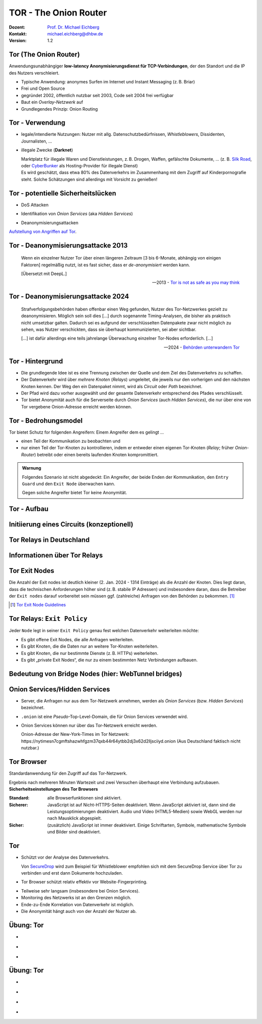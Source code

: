 .. meta::
    :version: genesis
    :author: Michael Eichberg
    :keywords: "TOR"
    :description lang=de: TOR 
    :id: lecture-security-tor
    :first-slide: last-viewed
    :master-password: WirklichSchwierig!    

.. |html-source| source::
    :prefix: https://delors.github.io/
    :suffix: .html
.. |pdf-source| source::
    :prefix: https://delors.github.io/
    :suffix: .html.pdf
.. |at| unicode:: 0x40

.. role:: incremental   
.. role:: eng
.. role:: ger
.. role:: red
.. role:: green
.. role:: the-blue
.. role:: minor
.. role:: obsolete
.. role:: line-above

.. role:: raw-html(raw)
   :format: html


TOR - The Onion Router
===================================================================

:Dozent: `Prof. Dr. Michael Eichberg <https://delors.github.io/cv/folien.de.rst.html>`__
:Kontakt: michael.eichberg@dhbw.de
:Version: 1.2

.. supplemental::

  :Folien: 
      [HTML] |html-source|

      [PDF] |pdf-source|
  :Fehler melden:
      https://github.com/Delors/delors.github.io/issues



Tor (The Onion Router)
---------------------------

Anwendungsunabhängiger **low-latency Anonymisierungsdienst für TCP-Verbindungen**, der den Standort und die IP des Nutzers verschleiert.

.. class:: incremental

- Typische Anwendung: anonymes Surfen im Internet und Instant Messaging (z. B. Briar)
- Frei und Open Source
- gegründet 2002, öffentlich nutzbar seit 2003, Code seit 2004 frei verfügbar
- Baut ein *Overlay-Netzwerk* auf
- Grundlegendes Prinzip: Onion Routing

.. supplemental::

    :low-latency: Die Verzögerung durch die Anonymisierung ist so gering, dass Tor für Instant Messaging und das Surfen im Internet verwendet werden kann.

    :Overlay-Netzwerk: Tor baut ein eigenes Netzwerk auf, welches auf dem Internet aufsetzt. Die Verbindungen zwischen den Tor-Knoten werden von Tor zusätzlich verschlüsselt. 



Tor - Verwendung 
--------------------------------

.. class:: incremental

- legale/intendierte Nutzungen: Nutzer mit allg. Datenschutzbedürfnissen, *Whistleblowers*, Dissidenten, Journalisten, ...
- illegale Zwecke (**Darknet**)

  .. container:: smaller minor incremental
    
    Marktplatz für illegale Waren und Dienstleistungen, z. B. Drogen, Waffen, gefälschte Dokumente, ... (z. B. `Silk Road <https://en.wikipedia.org/wiki/Silk_Road_(marketplace)>`__, oder `CyberBunker <https://en.wikipedia.org/wiki/CyberBunker>`__ als Hosting-Provider für illegale Dienst)

  .. container:: smaller minor incremental

    Es wird geschätzt, dass etwa 80% des Datenverkehrs im Zusammenhang mit dem Zugriff auf Kinderpornografie steht. Solche Schätzungen sind allerdings mit Vorsicht zu genießen!


.. supplemental::

    Wir können unterscheiden zwischen: 
    
    :*Surface Web*: Das frei-verfügbare Internet.
    :*Deep Web*: Das Internet, das durch Zugriffsbeschränkungen nicht öffentlich zugänglich ist.
    :*Dark Web*: Das Internet, das nicht indiziert ist und nur über spezielle Software (z. B. Tor) erreichbar ist. Häufig - aber nicht ausschließlich - wird das Dark Web für illegale Aktivitäten genutzt und ist meist zusätzlich durch Zugriffsbeschränkungen geschützt.



Tor - potentielle Sicherheitslücken
-----------------------------------------------------------------------

- :minor:`DoS Attacken`

.. container:: incremental  

  - Identifikation von *Onion Services* (aka *Hidden Services*)
  
.. container:: incremental  

  - Deanonymisierungsattacken

.. container:: incremental
    
    `Aufstellung von Angriffen auf Tor <https://github.com/Attacks-on-Tor/Attacks-on-Tor#correlation-attacks>`__.



Tor - Deanonymisierungsattacke 2013
------------------------------------

.. epigraph::

    Wenn ein einzelner Nutzer Tor über einen längeren Zeitraum [3 bis 6-Monate, abhängig von einigen Faktoren] regelmäßig nutzt, ist es fast sicher, dass er *de-anonymisiert* werden kann.
    
    [Übersetzt mit DeepL.]

    -- 2013 - `Tor is not as safe as you may think <https://www.infosecurity-magazine.com/news/tor-is-not-as-safe-as-you-may-think/>`__

   

Tor - Deanonymisierungsattacke 2024
------------------------------------

.. epigraph::

    Strafverfolgungsbehörden haben offenbar einen Weg gefunden, Nutzer des Tor-Netzwerkes gezielt zu deanonymisieren. Möglich sein soll dies [...] durch sogenannte Timing-Analysen, die bisher als praktisch nicht umsetzbar galten. Dadurch sei es aufgrund der verschlüsselten Datenpakete zwar nicht möglich zu sehen, was Nutzer verschickten, dass sie überhaupt kommunizierten, sei aber sichtbar. 
    
    .. container:: incremental

        [...] ist dafür allerdings eine teils jahrelange Überwachung einzelner Tor-Nodes erforderlich. [...]

    -- 2024 - `Behörden unterwandern Tor <https://www.golem.de/news/deanonymisierung-von-nutzern-behoerden-unterwandern-tor-netzwerk-2409-189076.html>`__    



Tor - Hintergrund
------------------

.. class:: incremental

- Die grundlegende Idee ist es eine Trennung zwischen der Quelle und dem Ziel des Datenverkehrs zu schaffen.
- Der Datenverkehr wird über *mehrere Knoten* (*Relays*) umgeleitet, die jeweils nur den vorherigen und den nächsten Knoten kennen. Der Weg den ein Datenpaket nimmt, wird als *Circuit* oder *Path* bezeichnet.
- Der Pfad wird dazu vorher ausgewählt und der gesamte Datenverkehr entsprechend des Pfades verschlüsselt.
- Tor bietet Anonymität auch für die Serverseite durch *Onion Services* (auch *Hidden Services*), die nur über eine von Tor vergebene Onion-Adresse erreicht werden können.



Tor - Bedrohungsmodel
----------------------

Tor bietet Schutz for folgenden Angreifern: Einem Angreifer dem es gelingt ...

- einen Teil der Kommunikation zu beobachten und 
- nur einen Teil der Tor-Knoten zu kontrollieren, indem er entweder einen eigenen Tor-Knoten (*Relay*\ ; früher *Onion-Router*) betreibt oder einen bereits laufenden Knoten kompromittiert.

.. admonition:: Warnung
   :class: incremental margin-top-2em

   Folgendes Szenario ist nicht abgedeckt: Ein Angreifer, der beide Enden der Kommunikation, den ``Entry Guard`` und den ``Exit Node`` überwachen kann.
   
   Gegen solche Angreifer bietet Tor keine Anonymität.



.. class:: vertical-title tiny

Tor - Aufbau
----------------

.. container:: stack

    .. container:: layer

        .. image:: images/tor/base-network.svg
            :alt: Tor - Network
            :align: center
            :height: 1120px

    .. container:: layer incremental overlay

        .. image:: images/tor/directory-authority.svg
            :alt: Tor - Directory Authority
            :align: center
            :height: 1120px

    .. container:: layer incremental overlay

        .. image:: images/tor/bridge-nodes.svg
            :alt: TOR - Bridges and Bridge Nodes
            :align: center
            :height: 1120px

    .. container:: layer incremental overlay

        .. image:: images/tor/msg.svg
            :alt: TOR - Onion Routing
            :align: center
            :height: 1120px


.. supplemental::

    `Spezifikation <https://spec.torproject.org>`__

    :Tor-Knoten: Rechner, die das Tor-Netzwerk bilden. Es gibt drei Arten von Tor-Knoten:

      - *Entry Nodes* (auch *Guard Nodes*): Diese Knoten sind die ersten Knoten in der Kette. Sie kennen die IP-Adresse des Clients. Sie können den Datenverkehr nicht entschlüsseln. Sie können aber sehen, dass der Datenverkehr von einem bestimmten Client kommt. 
      - *Middle Nodes*: Diese Knoten sind die mittleren Knoten in der Kette. Sie kennen weder die IP-Adresse des Clients noch die IP-Adresse des Ziels. Sie können den Datenverkehr nicht entschlüsseln. Sie können aber sehen, dass der Datenverkehr von einem bestimmten Entry Node kommt und an einen bestimmten Exit Node geht. 
      - *Exit Nodes*: Diese Knoten sind die letzten Knoten in der Kette. Sie kennen die IP-Adresse des Ziels. Sie können den Datenverkehr entschlüsseln. Sie können aber nicht sehen, von welchem Entry Node der Datenverkehr kommt. 
      - *Bridge Nodes*: Diese Knoten sind *Entry Nodes*, die nicht bzw. nicht vollständig öffentlich bekannt. Diese dienen ggf. dazu in Ländern, in denen Tor blockiert wird, den Zugang zu Tor zu ermöglichen. Sollte eine Verbindung zu einer Bridge nicht hergestellt werden können, aufgrund der Struktur der Nachrichten - zum Beispiel aufgrund der Verwendung von *Deep Packet Inspection* - dann ist es möglich diese mit Hilfe von *Pluggable Transports* zu verschleiern. 

    :Tor-Netzwerk: besteht aus mehreren tausend Tor-Knoten. Viele Knoten sind freiwillig betriebene Knoten. 

    :Circuit/Path: Ein Circuit besteht typischerweise aus drei Knoten: *Entry Node*, *Middle Node* und *Exit Node*. Mehr Knoten sind möglich, haben jedoch nur einen geringen Einfluss auf die Sicherheit. Die Übertragung der Daten zwischen diesen Knoten erfolgt verschlüsselt. In welcher Form die Daten vom *Exit Node* zum Ziel übertragen werden, ist nicht Teil von Tor. Hat der Client eine verschlüsselte Verbindung initiiert (HTTPS), dann ist auch der Datenverkehr zwischen dem Exit Node und dem Ziel (noch) verschlüsselt ansonsten nicht und der Exit Node kann den Datenverkehr lesen.

    :Directory Authority: 
    
        Knoten, die die Liste der aktiven Tor-Knoten verwalten. Diese Liste wird von allen Tor-Knoten regelmäßig in Hinblick auf das *Consensus Document* bzgl. der Knoten und deren Eigenschaften sowie Zustand abgefragt. Das *Consensus Document* wird von den *Directory Authorities* einmal pro Stunde gemeinsam erstellt und beschreibt die relevanten Eigenschaften jedes Tor-Knotens. Die Authentizität des *Consensus Document* wird durch die Signaturen der *Directory Authorities* nachgewiesen.
    
        Es gibt (Stand 2023) 9 *Directory Authorities*. 

    :`Onion Routing`:eng:: bedeutet, dass die Datenpakete mehrfach verschlüsselt werden. Jeder Tor-Knoten kann nur die Verschlüsselungsschicht entfernen, für die er den Schlüssel hat. Die Schlüssel werden mit dem Client während des Aufbaus des Circuits ausgehandelt. Es gibt für jeden Tor-Knoten einen eigenen Schlüssel und die Nachrichten werden in umgekehrter Reihenfolge der Tor-Knoten entlang des Pfades verschlüsselt. d. h. die Verschlüsselung für den Entry Node wird als letztes angewendet, da diese als erstes entfernt wird.

    :Cells: sind die Datenpakete, die zwischen den Tor-Knoten ausgetauscht werden. Cells sind immer 512Byte groß, um es unmöglich zu machen anhand der Größe der Datenpakete Rückschlüsse auf die Daten zu ziehen.

    .. admonition:: Hinweis
    
        In älteren Dokumenten wird der *Client* auch als *Onion Proxy (OP)* bezeichnet und die Tor-Knoten als *Onion Router (OR)*. Die Tor-Knoten (:eng:`Nodes`) werden auch als *Onion Relay* bezeichnet.



.. class:: vertical-title tiny

Initiierung eines Circuits (konzeptionell)
--------------------------------------------

.. image:: images/tor/circuit-creation.svg
    :alt: Initiierung eines Circuits
    :align: center
    :width: 1800px

.. supplemental::

    Jeder Tor-Knoten verfügt über mehrere Keys. Für den Aufbau der Verbindung werden die *Onion Keys* verwendet. Mit Hilfe dieser werden die initialen Datenpakete mittels Public-Key Kryptografie verschlüsselt. Dies wird benötigt, um den AES Key - einer pro Knoten - der für den eigentlichen Versand benötigt wird, auszuhandeln und sicher zu übertragen.

    In der Grafik wird der Aufbau eines Circuits mit zwei Tor-Knoten dargestellt. Der Client kennt die Onion Keys der Tor-Knoten (``OR1`` und ``OR2``). Die Onion Keys werden verwendet, um die *Create* Zelle zu verschlüsseln. Der Entry Node verwendet diese Onion Keys um die *Create* Zelle zu entschlüsseln und den gemeinsamen Schlüssel zu erzeugen. Um einen längeren Pfad aufzubauen, muss der Client ggf. einfach mehrere ``Extend`` Nachrichten versenden. Erhält ein Knoten eine Relay Nachricht, dann kann der Knoten diese mit dem mit ihm ausgehandelten AES Key entschlüsseln und die Nachricht weiterleiten. Er kann den Inhalt (zum Beispiel eine weitere Relay Nachricht oder eine Extend Nachricht) nicht lesen.



Tor Relays in Deutschland
----------------------------

.. image:: images/tor-metrics-relays.png
   :alt: Tor Relays gelistet von Tor Metrics Jan. 2024
   :align: center
   :height: 1050px

.. supplemental::

    **Flags**

    Beschreibung jedes Tor-Knotens in Hinblick auf die Rolle des Knotens im Tor-Netzwerk. Zum Beispiel: kann der Knoten als Entry Node verwendet werden? Ist der Knoten schnell genug um als Exit Node verwendet zu werden? 

    Auszug wichtiger *Flags*:

    :HSDir: Ein Router ist ein *v2 Hidden Service Directory*
    :Running: Eine Authority konnte sich innerhalb der letzten 45 Minuten mit dem Router verbinden.
    :Stable: die gewichtet Zeit zwischen zwei Fehlern (*weighted MTBF*) ist größer als 7 Tage oder größer als der Median aller aktiven Router. 
    :Valid: eine Version von Tor wird ausgeführt, die von den Authorities als aktuell angesehen wird und keine bekannten Schwachstellen aufweist.



Informationen über Tor Relays
-------------------------------

.. image:: images/tor-relay-snorlax.png
        :alt: Tor Relay Snorlax
        :align: right
        :width: 50%
        :class: picture

.. container:: smaller width-40 float-left

    .. stack::

        .. layer:: incremental

            - Viele Tor Relays werden von Freiwilligen betrieben 
            - In Deutschland gibt es viele Relays
            - Hetzner ist diesbezüglich beliebt...
            
            .. container:: incremental

                ... und deswegen steht Hetzner auf der Liste der zu `vermeidenden Hoster <https://community.torproject.org/relay/community-resources/good-bad-isps/>`__ (Stand Jan. 2024).


        .. layer:: incremental

            Ein Tor-Knoten wird as ``schnell`` (*fast*) eingestuft, wenn er aktiv ist und eine Bandbreite von mindestens 100KB/s hat oder unter den Top 7/8tel aller bekannten aktiven Router ist.
            
            Zum Vergleich: Die durchschnittliche Bandbreite in Deutschland ist 80Mbit/s (cf. `Statista <https://www.statista.com/statistics/1338657/average-internet-speed-germany/>`__).

            (Stand Jan. 2024)


.. supplemental::

    Pfade, die über die ganze Welt gehen verhindern, dass der ``Entry-`` und ``Exit-node`` beim gleichen Anbieter liegen.

    .. image:: images/tor-circuit.png
        :alt: Tor Circuit
        :align: center
        :class: picture

    **Jan. 2024 - zu vermeidende Hoster**:

    .. code:: text

        Frantech / Ponynet / BuyVM (AS53667)
        OVH SAS / OVHcloud (AS16276)
        Online S.A.S. / Scaleway (AS12876)
        Hetzner Online GmbH (AS24940)
        IONOS SE (AS8560)
        netcup GmbH (AS197540)
        Psychz Networks (AS40676)
        1337 Services GmbH / RDP.sh (AS210558)



Tor Exit Nodes
-----------------

Die Anzahl der Exit nodes ist deutlich kleiner (2. Jan. 2024 - 1314 Einträge) als die Anzahl der Knoten. Dies liegt daran, dass die technischen Anforderungen höher sind (z. B. stabile IP Adressen) und insbesondere daran, dass die Betreiber der ``Exit nodes`` darauf vorbereitet sein müssen ggf. (zahlreiche) Anfragen von den Behörden zu bekommen. [#]_

.. image:: images/tor-german-exit-node.png
    :alt: Deutscher Tor Exit Node von der TU Berlin
    :align: center
    :class: picture

.. supplemental::

    Reverse IP Lookup für 130.149.80.199 durchgeführt mit `IP Location Service <https://www.iplocation.net/ip-lookup>`__.

    Die (aktuell) geringe Anzahl an Exit Nodes ist ein (steigendes?) Problem, da es dadurch ggf. einfach(er) ist den Datenverkehr zu überwachen.

.. [#] `Tor Exit Node Guidelines <https://community.torproject.org/relay/community-resources/tor-exit-guidelines/>`__




Tor Relays: ``Exit Policy``
-----------------------------

Jeder ``Node`` legt in seiner ``Exit Policy`` genau fest welchen Datenverkehr weiterleiten möchte:

- Es gibt offene Exit Nodes, die alle Anfragen weiterleiten.
- Es gibt Knoten, die die Daten nur an weitere Tor-Knoten weiterleiten.
- Es gibt Knoten, die nur bestimmte Dienste (z. B. HTTPs) weiterleiten.
- Es gibt „private Exit Nodes“, die nur zu einem bestimmten Netz Verbindungen aufbauen.



Bedeutung von Bridge Nodes (hier: WebTunnel bridges)
-------------------------------------------------------

.. stack::

    .. layer::

        .. epigraph::

            The Tor Project has put out an urgent call to the privacy community asking volunteers to help deploy 200 new WebTunnel bridges by the end of the year to fight government censorship.

            Currently, the Tor Project operates 143 WebTunnel bridges, which help users in heavily censored regions bypass internet access restrictions and website blocks.

            This comes in response to increasing censorship in Russia, which Tor says currently impacts the browser's built-in censorship circumvention mechanisms, including obfs4 connections and Snowflake

            -- 28.11.2024 `Tor needs 200 new WebTunnel bridges to fight censorship <https://www.bleepingcomputer.com/news/security/tor-needs-200-new-webtunnel-bridges-to-fight-censorship/>`__

    .. layer:: incremental

        .. epigraph::

            *How WebTunnels help bypass blocks*

            WebTunnels are a new type of bridge introduced by the Tor Project in March 2024,  specifically designed to blend Tor traffic with regular web traffic, making it harder for censors to detect and block.

            The system achieves this by running over a web server with a valid SSL/TLS certificate, disguising Tor traffic as regular HTTPS traffic.

            Contrary to standard Tor bridges that use specific protocols, like obfs4, which makes their identification easier, WebTunnel bridges "hide in plain sight." This allows them to be resistant to aggressive censorship.

            -- 28.11.2024 `Tor needs 200 new WebTunnel bridges to fight censorship <https://www.bleepingcomputer.com/news/security/tor-needs-200-new-webtunnel-bridges-to-fight-censorship/>`__

    .. layer:: incremental

        .. epigraph::

            Today, Tor launched a new campaign that runs until March 10, 2025, calling on volunteers to set up and maintain new WebTunnel bridges.

            The requirements for participation are the following:

            - One WebTunnel bridge per IPv4; subdomains or distinct domains allowed.
            - Provide a valid email for confirmation.
            - Keep bridges running for at least 1 year.
            - Ensure near 24/7 uptime; reboots for updates allowed.
            - **Avoid hosting with Hetzner.**

            -- 28.11.2024 `Tor needs 200 new WebTunnel bridges to fight censorship <https://www.bleepingcomputer.com/news/security/tor-needs-200-new-webtunnel-bridges-to-fight-censorship/>`__
            


Onion Services/Hidden Services
-----------------------------------

- Server, die Anfragen nur aus dem Tor-Netzwerk annehmen, werden als *Onion Services* (bzw. *Hidden Services*) bezeichnet. 
- ``.onion`` ist eine *Pseudo*-Top-Level-Domain, die für Onion Services verwendet wird.
- Onion Services können nur über das Tor-Netzwerk erreicht werden. 
  
  :minor:`Onion-Adresse der New-York-Times im Tor Netzwerk: https://nytimesn7cgmftshazwhfgzm37qxb44r64ytbb2dj3x62d2lljsciiyd.onion (Aus Deutschland faktisch nicht nutzbar.)` 



Tor Browser
---------------

Standardanwendung für den Zugriff auf das Tor-Netzwerk.

.. container:: stack

    .. container:: layer clearfix
        
        .. image:: images/tor-onion-service-nyt.png
            :alt: Tor Browser mit Ney-York-Times - 01.01.2024
            :height: 848px
            :align: left

        .. container:: scriptsize

            Ergebnis nach mehreren Minuten Wartezeit und zwei Versuchen überhaupt eine Verbindung aufzubauen.

    .. container:: layer incremental

        **Sicherheitseinstellungen des Tor Browsers**       
        
        :Standard: alle Browserfunktionen sind aktiviert.
        :Sicherer: JavaScript ist auf Nicht-HTTPS-Seiten deaktiviert. Wenn JavaScript aktiviert ist, dann sind die Leistungsoptimierungen deaktiviert. Audio und Video (HTML5-Medien) sowie WebGL werden nur nach Mausklick abgespielt.
        :Sicher: (zusätzlich) JavaScript ist immer deaktiviert. Einige Schriftarten, Symbole, mathematische Symbole und Bilder sind deaktiviert.


.. supplemental::

    Das Tor-Netzwerk erlaubt ggf. das Setzen des ``Exit Nodes``, um zum Beispiel geografische Sperren zu umgehen. Entsprechende Dienstanbieter können dies jedoch leicht erkennen, da die Knoten des Tor Netzwerkes bekannt sind (https://check.torproject.org/torbulkexitlist) und verweigern dann den Zugriff.




Tor
----

.. class:: positive-list incremental

- Schützt vor der Analyse des Datenverkehrs. 

  Von `SecureDrop <https://securedrop.org/>`__ wird zum Beispiel für Whistleblower empfohlen sich mit dem SecureDrop Service über Tor zu verbinden und erst dann Dokumente hochzuladen.

- Tor Browser schützt relativ effektiv vor Website-Fingerprinting.

.. class:: negative-list incremental

- Teilweise sehr langsam (insbesondere bei Onion Services).
- Monitoring des Netzwerks ist an den Grenzen möglich.
- Ende-zu-Ende Korrelation von Datenverkehr ist möglich.
- Die Anonymität hängt auch von der Anzahl der Nutzer ab.


.. supplemental::

    *Website Fingerprinting*

    Website Fingerprinting ermöglicht es die besuchten Websites anhand des Datenverkehrs zu identifizieren. Dabei wird nicht der Inhalt der Datenpakete analysiert, sondern die statistischen Eigenschaften des Datenverkehrs. Wie groß sind die Datenpakete (d. h. die ausgelieferten Dateien)? Wie viele Datenpakete werden wann verschickt? Wie lange dauert es bis ein Datenpaket verschickt wird (d. h. Geschwindigkeit der Webseite)? Wie lange dauert es bis ein Datenpaket ankommt?

    *(Cross-)Browser Fingerprinting*

    Durch das Sammeln vieler (auch kleiner) Informationen über den/die Browser und das Betriebssystem kann ein für praktische Zwecke hinreichend eindeutiger Fingerabdruck erstellt werden. Dieser kann dann zur Identifikation des Nutzers verwendet werden.

    Kleiner Auszug aus den möglichen Informationen:

    - System Fonts
    - Werden Cookies unterstützt?
    - Betriebssystem
    - Betriebssystem Sprache 
    - Keyboard layout
    - Art/Version des Browsers
    - verfügbare Sensoren: Beschleunigungssensor, Näherungssensor, Gyroskop
    - verfügbare Browser Plugins
    - HTTP-Header Eigenschaften
    - CPU Klasse
    - HTML 5 Canvas Fingerprinting 
    - Unterstützung von Multitouch

    *Monitoring des Netzwerks an den Grenzen*

    Hat in der Vergangenheit dazu geführt, dass Nutzer von Tor-Netzwerken identifiziert werden konnten.

    *Ende-zu-Ende Korrelation von Datenverkehr* 

    Auch als *Traffic Confirmation* bekannt. Diese Art von Attacke ist möglich, wenn *Relays* am Anfang und am Ende der Verbindung kontrolliert werden. Die Angreifer können dann den Datenverkehr an beiden Enden beobachten und die Datenpakete korrelieren z. B. basierend auf statistischen Informationen über die Zeitpunkte und Volumen von Datenflüssen. 



.. class:: integrated-exercise transition-move-left

Übung: Tor
-----------

- \ 

  .. exercise:: Onion Services

    Ist es für *Onion Services* (.onion) notwendig auf HTTPS zu setzen oder reicht HTTP für eine sichere Kommunikation? Ist die Verwendung von HTTPS ggf. sogar problematisch?

    .. solution::
        :pwd: nurHTTP

        Im Allgemeinen ist es ausreichend wenn Onion Service "nur" HTTP anbieten, da der gesamte Verkehr zwischen Client und Server durch Tor verschlüsselt ist.
    
        Für Onion Services ist es sinnvoller über HTTP zu kommunizieren. HTTPS bietet keinen relevanten zusätzlichen Schutz. Auf der anderen Seite gefährdet HTTPS die Anonymität des Servers, da die TLS Zertifikate öffentlich sind und damit die Existenz des Servers preisgeben.

        https://support.torproject.org/https/https-1/

- \ 

  .. exercise:: TOR und DNS Lookups

    Warum führt der Tor Browser keine DNS Lookups durch? Warum ist dies wichtig und wer kann/muss es stattdessen machen?

    .. solution::
        :pwd: DNSLookups

        Der DNS Lookup wird nicht durch den Tor Browser durchgeführt. Der DNS Lookup wird durch den Exit Node durchgeführt.

        Ein standardmäßiger DNS Lookup würde die Anonymität des Nutzers gefährden. Der Exit Node könnte den DNS Lookup mit dem Datenverkehr des Nutzers korrelieren und damit die Identität des Nutzers ermitteln.

- \ 

  .. exercise:: TOR abschalten?
    
    Warum hätte das Abschalten von TOR auf kriminelle Aktivitäten im Internet vermutlich nur einen geringeren Einfluss?
  
    .. solution::
        :pwd: BringtNichts

        Es gibt zahlreicher weitere Dienste, die ähnliche Funktionalität bieten. Darüber hinaus haben kriminelle Organisationen ggf. die Mittel sich alternative Lösungen zu schaffen.



.. class:: integrated-exercise transition-move-left

Übung: Tor
-----------

- \ 

  .. exercise:: Wie vergleichen sich Proxies und Tor-Knoten?

    .. solution:: 
        :pwd: ProxyVsTor

        Ein Proxy ist ein Server, der als Vermittler zwischen einem Client und einem Server fungiert. Ein Tor-Knoten ist ein Server, der als Vermittler zwischen einem Client und einem Server fungiert. Ein Tor-Knoten ist also ein Proxy, aber ein Proxy ist nicht unbedingt ein Tor-Knoten.

- \ 

  .. exercise:: Wie unterscheidet sich Tor von einem VPN?
  
    .. solution:: 
        :pwd: VPNsundTOR

        Ein VPN ist ein Tunnel zwischen zwei Netzwerken. Tor ist ein Tunnel zwischen einem Client und einem Server. 
        - In beiden Fällen kennt der Ziel(webs)erver nicht die IP-Adresse des Clients.
        - Tor ist dezentralisiert und anonym. VPNs sind zentralisiert und nicht anonym; der VPN Anbieter kennt die IP-Adresse des Clients. 
        - Tor ist sehr langsam; VPNs sind schnell(er).
        - Bei Tor ist dem *Exit Node* nicht bekannt wer der Client ist; bei VPNs ist dem VPN Anbieter bekannt wer der Client ist.
        - Tor erlaubt den Zugriff auf .onion Adressen; VPNs nicht.

- \ 

  .. exercise:: Tor über VPN oder VPN über TOR?

    Macht es Sinn ein VPN über Tor oder anders herum zu betreiben?

    .. solution::
        :pwd: VPN-ueber-Tor

        Es macht nur selten Sinn ein VPN über Tor (d. h. erst TOR, dann VPN) zu betreiben. In diesem Fall ist zum Beispiel kein Zugriff auf .onion Adressen möglich. Weiterhin kennt der VPN Anbieter seine Kunden. Jedoch wird der Standort des Clients vor dem VPN Anbieter verborgen. Die Einrichtung ist jedoch kompliziert und wird ggf. vom VPN Anbieter nicht unterstützt. Möglicherweise sinnvoll wenn der Einsatz eines VPN verboten ist.

        Es macht meistens mehr Sinn Tor über ein VPN zu betreiben. In diesem Fall sieht kein TOR-Knoten die IP Adresse des Clients. Insbesondere garantiert diese Lösung die Annonymisierung, die das TOR Netzwerk bietet. Weiterhin weiss der VPN Anbieter nicht, dass der Client TOR benutzt.  

- \ 

  .. exercise:: Kontrolle über TOR Netzwerk?

    Was passiert, wenn eine Angreifer in der Lage ist :math:`50\% + 1` der ``Directory Authority`` Server zu kontrollieren?

    .. solution:: 
        :pwd: Hell!

        "Hell breaks loose." Er kann zum Beispiel auf die Entry und Exitnodes verweisen, die er kontrolliert. Damit kann er den Datenverkehr entschlüsseln. Er kann auf die Onion Services verweisen, die er kontrolliert. Damit kann er die Identität der Nutzer der Onion Services ermitteln.


.. IDEAs/TODOs/FIXMEs
   add a discussion about alle the keys used by tor and how they are initialized!